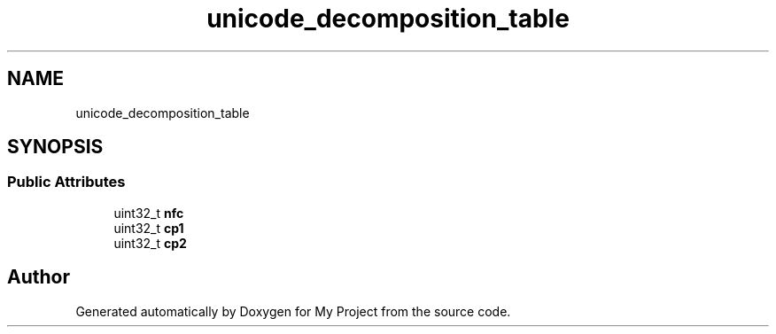.TH "unicode_decomposition_table" 3 "Wed Feb 1 2023" "Version Version 0.0" "My Project" \" -*- nroff -*-
.ad l
.nh
.SH NAME
unicode_decomposition_table
.SH SYNOPSIS
.br
.PP
.SS "Public Attributes"

.in +1c
.ti -1c
.RI "uint32_t \fBnfc\fP"
.br
.ti -1c
.RI "uint32_t \fBcp1\fP"
.br
.ti -1c
.RI "uint32_t \fBcp2\fP"
.br
.in -1c

.SH "Author"
.PP 
Generated automatically by Doxygen for My Project from the source code\&.
